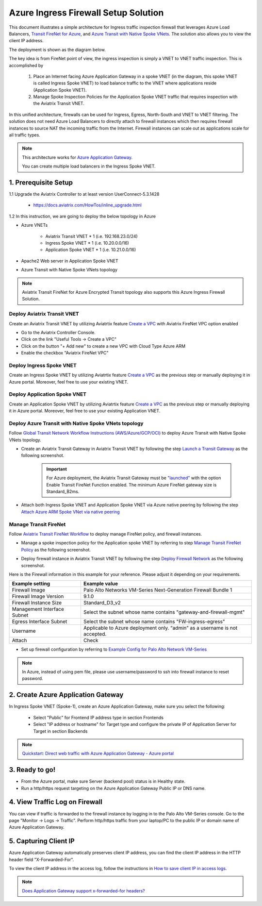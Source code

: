 .. meta::
  :description: Azure ingress firewall network
  :keywords: Next Gen Transit Architecture for Azure, Aviatrix Transit network, Transit DMZ, Egress, Firewall, Azure virtual network peering


=========================================================
Azure Ingress Firewall Setup Solution 
=========================================================

This document illustrates a simple architecture for Ingress traffic inspection firewall that leverages Azure Load Balancers, `Transit FireNet for Azure <https://docs.aviatrix.com/HowTos/transit_firenet_faq.html>`_, and `Azure Transit with Native Spoke VNets <https://github.com/AviatrixSystems/Docs/blob/master/HowTos/transitvpc_workflow.rst#6b-attach-azure-arm-spoke-vnet-via-native-peering>`_. The solution also allows 
you to view the client IP address.

The deployment is shown as the diagram below. 

|transit_firenet_vnet|

The key idea is from FireNet point of view, the ingress inspection is simply a VNET to VNET traffic inspection. This is accomplished by 

 #. Place an Internet facing Azure Application Gateway in a spoke VNET (in the diagram, this spoke VNET is called Ingress Spoke VNET) to load balance traffic to the VNET where applications reside (Application Spoke VNET). 
 
 #. Manage Spoke Inspection Policies for the Application Spoke VNET traffic that requires inspection with the Aviatrix Transit VNET.

In this unified architecture, firewalls can be used for Ingress, Egress, North-South and VNET to VNET filtering. The solution does not need Azure Load Balancers to directly attach to firewall instances which then requires firewall instances to source NAT the incoming traffic from the Internet. Firewall instances can scale out as applications scale for all traffic types. 

.. Note::

  This architecture works for `Azure Application Gateway <https://docs.microsoft.com/en-us/azure/application-gateway/overview>`_.

  You can create multiple load balancers in the Ingress Spoke VNET. 


1. Prerequisite Setup
--------------------------------

1.1 Upgrade the Aviatrix Controller to at least version UserConnect-5.3.1428

  - https://docs.aviatrix.com/HowTos/inline_upgrade.html
  
1.2 In this instruction, we are going to deploy the below topology in Azure

- Azure VNETs

	- Aviatrix Transit VNET * 1 (i.e. 192.168.23.0/24)

	- Ingress Spoke VNET * 1 (i.e. 10.20.0.0/16)

	- Application Spoke VNET * 1 (i.e. 10.21.0.0/16)
	
- Apache2 Web server in Application Spoke VNET 

- Azure Transit with Native Spoke VNets topology

.. Note::

	Aviatrix Transit FireNet for Azure Encrypted Transit topology also supports this Azure Ingress Firewall Solution.

Deploy Aviatrix Transit VNET
^^^^^^^^^^^^^^^^^^^^^

Create an Aviatrix Transit VNET by utilizing Aviatrtix feature `Create a VPC <https://docs.aviatrix.com/HowTos/create_vpc.html>`_ with Aviatrix FireNet VPC option enabled

- Go to the Aviatrix Controller Console.

- Click on the link "Useful Tools -> Create a VPC"

- Click on the button "+ Add new" to create a new VPC with Cloud Type Azure ARM

- Enable the checkbox "Aviatrix FireNet VPC"

Deploy Ingress Spoke VNET
^^^^^^^^^^^^^^^^^^^^^

Create an Ingress Spoke VNET by utilizing Aviatrtix feature `Create a VPC <https://docs.aviatrix.com/HowTos/create_vpc.html>`_ as the previous step or manually deploying it in Azure portal. Moreover, feel free to use your existing VNET.

Deploy Application Spoke VNET
^^^^^^^^^^^^^^^^^^^^^

Create an Application Spoke VNET by utilizing Aviatrtix feature `Create a VPC <https://docs.aviatrix.com/HowTos/create_vpc.html>`_ as the previous step or manually deploying it in Azure portal. Moreover, feel free to use your existing Application VNET.

Deploy Azure Transit with Native Spoke VNets topology
^^^^^^^^^^^^^^^^^^^^^

Follow `Global Transit Network Workflow Instructions (AWS/Azure/GCP/OCI) <https://docs.aviatrix.com/HowTos/transitvpc_workflow.html>`_ to deploy Azure Transit with Native Spoke VNets topology.

- Create an Aviatrix Transit Gateway in Aviatrix Transit VNET by following the step `Launch a Transit Gateway <https://docs.aviatrix.com/HowTos/transitvpc_workflow.html#launch-a-transit-gateway>`_ as the following screenshot.

	.. important::

		For Azure deployment, the Aviatrix Transit Gateway must be `"launched" <https://docs.aviatrix.com/HowTos/transitvpc_workflow.html#launch-a-transit-gateway>`_ with the option Enable Transit FireNet Function enabled. The minimum Azure FireNet gateway size is Standard_B2ms.
		
|azure_avx_transit_gw|

- Attach both Ingress Spoke VNET and Application Spoke VNET via Azure native peering by following the step `Attach Azure ARM Spoke VNet via native peering <https://docs.aviatrix.com/HowTos/transitvpc_workflow.html#b-attach-azure-arm-spoke-vnet-via-native-peering>`_

Manage Transit FireNet
^^^^^^^^^^^^^^^^^^^^^

Follow `Aviatrix Transit FireNet Workflow <https://docs.aviatrix.com/HowTos/transit_firenet_workflow.html#>`_ to deploy manage FireNet policy, and firewall instances.

- Manage a spoke inspection policy for the Application spoke VNET by referring to step `Manage Transit FireNet Policy <https://docs.aviatrix.com/HowTos/transit_firenet_workflow.html#manage-transit-firenet-policy>`_ as the following screenshot.

|azure_avx_manage_firenet_policy|

- Deploy firewall instance in Aviatrix Transit VNET by following the step `Deploy Firewall Network <https://docs.aviatrix.com/HowTos/transit_firenet_workflow.html#deploy-firewall-network>`_ as the following screenshot.
	
Here is the Firewall information in this example for your reference. Please adjust it depending on your requirements.

==========================================      ==========
**Example setting**                             **Example value**
==========================================      ==========
Firewall Image                                  Palo Alto Networks VM-Series Next-Generation Firewall Bundle 1
Firewall Image Version                          9.1.0
Firewall Instance Size                          Standard_D3_v2
Management Interface Subnet						Select the subnet whose name contains "gateway-and-firewall-mgmt"
Egress Interface Subnet                         Select the subnet whose name contains "FW-ingress-egress"
Username										Applicable to Azure deployment only. “admin” as a username is not accepted.
Attach                                          Check
==========================================      ==========

|azure_avx_deploy_firewall|

- Set up firewall configuration by referring to `Example Config for Palo Alto Network VM-Series <https://docs.aviatrix.com/HowTos/config_paloaltoVM.html>`_

.. Note::

	In Azure, instead of using pem file, please use username/password to ssh into firewall instance to reset password.

2. Create Azure Application Gateway
-------------------------------------

In Ingress Spoke VNET (Spoke-1), create an Azure Application Gateway, make sure you select the following: 

 - Select "Public" for Frontend IP address type in section Frontends
 - Select "IP address or hostname" for Target type and configure the private IP of Application Server for Target in section Backends
 
.. note::

	`Quickstart: Direct web traffic with Azure Application Gateway - Azure portal <https://docs.microsoft.com/en-us/azure/application-gateway/quick-create-portal>`_
	

3. Ready to go!
---------------

- From the Azure portal, make sure Server (backend pool) status is in Healthy state.
- Run a http/https request targeting on the Azure Application Gateway Public IP or DNS name.

4. View Traffic Log on Firewall
---------------

You can view if traffic is forwarded to the firewall instance by logging in to the Palo Alto VM-Series console. Go to the page "Monitor -> Logs -> Traffic". Perform http/https traffic from your laptop/PC to the public IP or domain name of Azure Application Gateway.

5. Capturing Client IP
-------------------------

Azure Application Gateway automatically preserves client IP address, you can find the client IP address in the HTTP header 
field "X-Forwarded-For". 

To view the client IP address in the access log, follow the instructions in `How to save client IP in access logs <https://aws.amazon.com/premiumsupport/knowledge-center/elb-capture-client-ip-addresses/>`_. 

.. note::

	`Does Application Gateway support x-forwarded-for headers? <https://docs.microsoft.com/en-us/azure/application-gateway/application-gateway-faq#does-application-gateway-support-x-forwarded-for-headers>`_


.. |transit_firenet_vnet| image:: ingress_firewall_example_media/transit_firenet_vnet.png
   :scale: 30%
   
.. |azure_avx_transit_gw| image:: ingress_firewall_example_media/azure_avx_transit_gw.png
   :scale: 30%
   
.. |azure_avx_manage_firenet_policy| image:: ingress_firewall_example_media/azure_avx_manage_firenet_policy.png
   :scale: 30%

.. |azure_avx_deploy_firewall| image:: ingress_firewall_example_media/azure_avx_deploy_firewall.png
   :scale: 30%
   
.. disqus::

